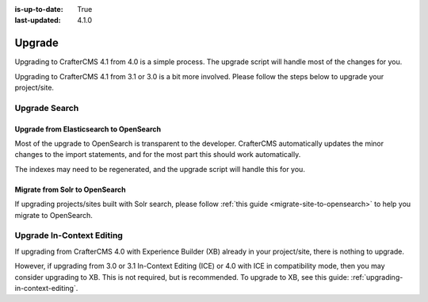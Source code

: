 :is-up-to-date: True
:last-updated: 4.1.0

.. index:: Upgrade, Upgrading

.. _developers-upgrade:

=======
Upgrade
=======

.. TODO: Write a general introduction to the upgrade process

Upgrading to CrafterCMS 4.1 from 4.0 is a simple process. The upgrade script will handle most of the changes for you.

Upgrading to CrafterCMS 4.1 from 3.1 or 3.0 is a bit more involved. Please follow the steps below to upgrade your project/site.

.. _upgrade-search:

--------------
Upgrade Search
--------------
^^^^^^^^^^^^^^^^^^^^^^^^^^^^^^^^^^^^^^^^
Upgrade from Elasticsearch to OpenSearch
^^^^^^^^^^^^^^^^^^^^^^^^^^^^^^^^^^^^^^^^

Most of the upgrade to OpenSearch is transparent to the developer. CrafterCMS automatically updates the minor changes to the import statements, and for the most part this should work automatically.

The indexes may need to be regenerated, and the upgrade script will handle this for you.

^^^^^^^^^^^^^^^^^^^^^^^^^^^^^^^
Migrate from Solr to OpenSearch
^^^^^^^^^^^^^^^^^^^^^^^^^^^^^^^

If upgrading projects/sites built with Solr search, please follow :ref:`this guide <migrate-site-to-opensearch>` to help you migrate to OpenSearch.

--------------------------
Upgrade In-Context Editing
--------------------------

If upgrading from CrafterCMS 4.0 with Experience Builder (XB) already in your project/site, there is nothing to upgrade.

However, if upgrading from 3.0 or 3.1 In-Context Editing (ICE) or 4.0 with ICE in compatibility mode, then you may consider upgrading to XB. This is not required, but is recommended. To upgrade to XB, see this guide: :ref:`upgrading-in-context-editing`.